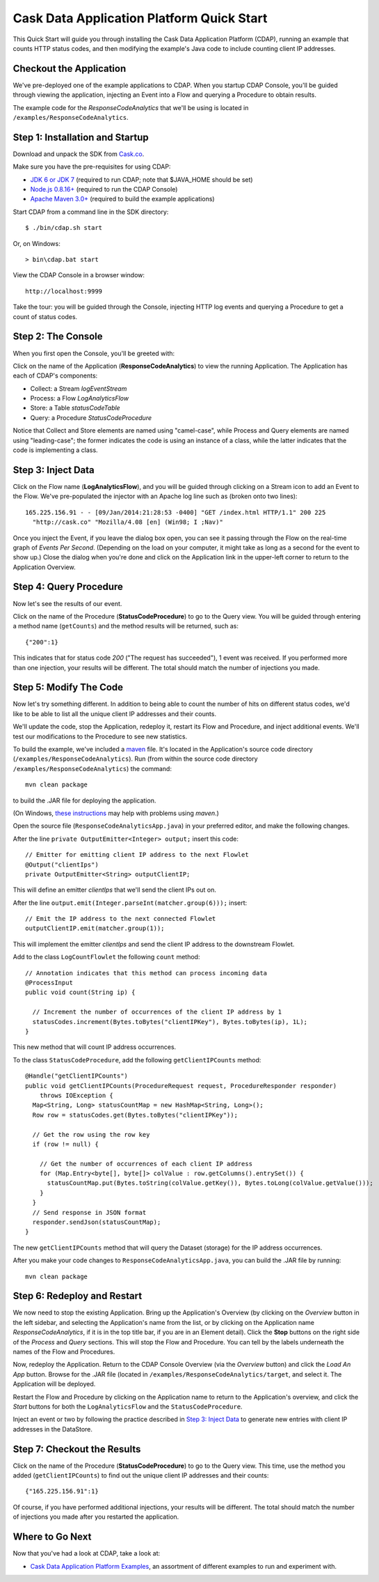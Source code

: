.. :author: Cask Data, Inc.
   :description: Introducing new developers to the Cask Data Application Platform
   :copyright: Copyright © 2014 Cask Data, Inc.

.. highlight:: console

==========================================
Cask Data Application Platform Quick Start
==========================================

This Quick Start will guide you through installing the Cask Data Application Platform (CDAP),
running an example that counts HTTP status codes,
and then modifying the example's Java code to include counting client IP addresses.

Checkout the Application
========================
We've pre-deployed one of the example applications to CDAP.
When you startup CDAP Console, you'll be guided through viewing the application,
injecting an Event into a Flow and querying a Procedure to obtain results.

The example code for the *ResponseCodeAnalytics* that we'll be using is located in ``/examples/ResponseCodeAnalytics``.

Step 1: Installation and Startup
================================
Download and unpack the SDK from `Cask.co </download>`_. 

Make sure you have the pre-requisites for using CDAP:

- `JDK 6 or JDK 7 <http://www.oracle.com/technetwork/java/javase/downloads/index.html>`__ (required to run CDAP; note that $JAVA_HOME should be set)
- `Node.js 0.8.16+ <http://nodejs.org>`__ (required to run the CDAP Console)
- `Apache Maven 3.0+ <http://maven.apache.org>`__ (required to build the example applications)

Start CDAP from a command line in the SDK directory::

  $ ./bin/cdap.sh start

Or, on Windows::

  > bin\cdap.bat start

View the CDAP Console in a browser window::

  http://localhost:9999

Take the tour: you will be guided through the Console, injecting HTTP log events and querying a Procedure to get a count of status codes.

Step 2: The Console
=====================
When you first open the Console, you'll be greeted with:

.. image:: _images/quickstart/overview.png
   :width: 400px

Click on the name of the Application (**ResponseCodeAnalytics**) to view the running Application. The Application has each
of CDAP's components:

- Collect: a Stream *logEventStream*
- Process: a Flow *LogAnalyticsFlow*
- Store: a Table *statusCodeTable*
- Query: a Procedure *StatusCodeProcedure*

Notice that Collect and Store elements are named using "camel-case",
while Process and Query elements are named using "leading-case"; the former indicates
the code is using an instance of a class,
while the latter indicates that the code is implementing a class.

Step 3: Inject Data
===================
Click on the Flow name (**LogAnalyticsFlow**), and you will be guided through clicking on a Stream icon
to add an Event to the Flow. We've pre-populated the injector with an Apache log line such as
(broken onto two lines)::

  165.225.156.91 - - [09/Jan/2014:21:28:53 -0400] "GET /index.html HTTP/1.1" 200 225 
    "http://cask.co" "Mozilla/4.08 [en] (Win98; I ;Nav)"

Once you inject the Event, if you leave the dialog box open, you can see it passing through the Flow on the real-time 
graph of *Events Per Second*. (Depending on the load on your computer, it might take as long as a second for the 
event to show up.) Close the dialog when you're done and click on the Application link in the
upper-left corner to return to the Application Overview.

Step 4: Query Procedure
=======================
Now let's see the results of our event.

Click on the name of the Procedure (**StatusCodeProcedure**) to go to the Query view. You will be guided
through entering a method name (``getCounts``) and the method results will be returned, such as::

  {"200":1}

This indicates that for status code *200* ("The request has succeeded"), 1 event was received.
If you performed more than one injection, your results will be different. The total should
match the number of injections you made.

Step 5: Modify The Code
=======================
Now let's try something different. In addition to being able to count the number of hits on
different status codes, we'd like to be able to list all the unique client IP addresses and their counts.

We'll update the code, stop the Application, redeploy it, restart its Flow and Procedure,
and inject additional events. We'll test our modifications to the Procedure to see new statistics.

To build the example, we've included a `maven <http://maven.apache.org>`_ file. It's located in
the Application's source code directory (``/examples/ResponseCodeAnalytics``). Run (from within the source
code directory ``/examples/ResponseCodeAnalytics``) the command::

  mvn clean package

to build the .JAR file for deploying the application.

(On Windows, `these instructions <http://maven.apache.org/guides/getting-started/windows-prerequisites.html>`__
may help with problems using *maven*.)

Open the source file (``ResponseCodeAnalyticsApp.java``) in your preferred editor,
and make the following changes.

.. highlight:: java

After the line ``private OutputEmitter<Integer> output;`` insert this code::

  // Emitter for emitting client IP address to the next Flowlet
  @Output("clientIps")
  private OutputEmitter<String> outputClientIP;

This will define an emitter *clientIps* that we'll send the client IPs out on.

After the line ``output.emit(Integer.parseInt(matcher.group(6)));`` insert::

  // Emit the IP address to the next connected Flowlet
  outputClientIP.emit(matcher.group(1));

This will implement the emitter *clientIps* and send the client IP address to the
downstream Flowlet.

Add to the class ``LogCountFlowlet`` the following ``count`` method::

  // Annotation indicates that this method can process incoming data
  @ProcessInput
  public void count(String ip) {
  
    // Increment the number of occurrences of the client IP address by 1
    statusCodes.increment(Bytes.toBytes("clientIPKey"), Bytes.toBytes(ip), 1L);
  }

This new method that will count IP address occurrences.

To the class ``StatusCodeProcedure``, add the following ``getClientIPCounts`` method::

  @Handle("getClientIPCounts")
  public void getClientIPCounts(ProcedureRequest request, ProcedureResponder responder) 
      throws IOException {
    Map<String, Long> statusCountMap = new HashMap<String, Long>();
    Row row = statusCodes.get(Bytes.toBytes("clientIPKey"));
  
    // Get the row using the row key
    if (row != null) {
    
      // Get the number of occurrences of each client IP address
      for (Map.Entry<byte[], byte[]> colValue : row.getColumns().entrySet()) {
        statusCountMap.put(Bytes.toString(colValue.getKey()), Bytes.toLong(colValue.getValue()));
      }
    }
    // Send response in JSON format
    responder.sendJson(statusCountMap);
  }

The new ``getClientIPCounts`` method that will query the Dataset (storage) for the IP address occurrences.

.. highlight:: console

After you make your code changes to ``ResponseCodeAnalyticsApp.java``, you can build the .JAR file by running::

  mvn clean package

Step 6: Redeploy and Restart
============================
We now need to stop the existing Application. Bring up the Application's Overview (by clicking on the
*Overview* button in  the left sidebar, and selecting the Application's name from the list, 
or by clicking on the Application name *ResponseCodeAnalytics*, if it is in the top title bar,
if you are in an Element detail). Click the **Stop** buttons on the right side of the
*Process* and *Query* sections. This will stop the Flow and Procedure. You can tell by the
labels underneath the names of the Flow and Procedures.

Now, redeploy the Application. Return to the CDAP Console Overview (via the *Overview* button) and click the
*Load An App* button. Browse for the .JAR file (located in 
``/examples/ResponseCodeAnalytics/target``, and select it. The Application will be deployed.

Restart the Flow and Procedure by clicking on the Application name to return to the 
Application's overview, and click the *Start* buttons for both the ``LogAnalyticsFlow`` and the ``StatusCodeProcedure``.

Inject an event or two by following the practice described in `Step 3: Inject Data`_ to generate new entries with client IP
addresses in the DataStore.

Step 7: Checkout the Results
============================
Click on the name of the Procedure (**StatusCodeProcedure**) to go to the Query view.
This time, use the method you added (``getClientIPCounts``) to find out the unique client IP addresses
and their counts::

  {"165.225.156.91":1}

Of course, if you have performed additional injections, your results will be different.
The total should match the number of injections you made after you restarted the application.

.. highlight:: java

Where to Go Next
================
Now that you've had a look at CDAP, take a look at:

- `Cask Data Application Platform Examples <examples/index.html>`__,
  an assortment of different examples to run and experiment with.
